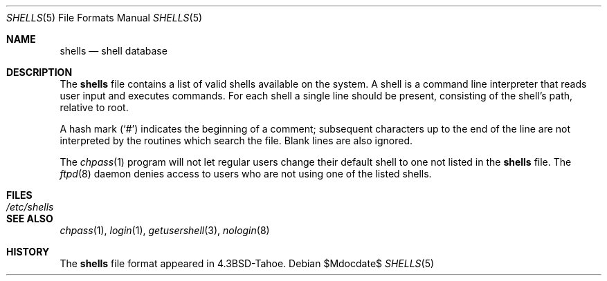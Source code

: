 .\"	$OpenBSD: src/share/man/man5/shells.5,v 1.8 2007/05/31 19:19:58 jmc Exp $
.\"	$NetBSD: shells.5,v 1.3 1994/11/30 19:31:32 jtc Exp $
.\"
.\" Copyright (c) 1986, 1991, 1993
.\"	The Regents of the University of California.  All rights reserved.
.\"
.\" Redistribution and use in source and binary forms, with or without
.\" modification, are permitted provided that the following conditions
.\" are met:
.\" 1. Redistributions of source code must retain the above copyright
.\"    notice, this list of conditions and the following disclaimer.
.\" 2. Redistributions in binary form must reproduce the above copyright
.\"    notice, this list of conditions and the following disclaimer in the
.\"    documentation and/or other materials provided with the distribution.
.\" 3. Neither the name of the University nor the names of its contributors
.\"    may be used to endorse or promote products derived from this software
.\"    without specific prior written permission.
.\"
.\" THIS SOFTWARE IS PROVIDED BY THE REGENTS AND CONTRIBUTORS ``AS IS'' AND
.\" ANY EXPRESS OR IMPLIED WARRANTIES, INCLUDING, BUT NOT LIMITED TO, THE
.\" IMPLIED WARRANTIES OF MERCHANTABILITY AND FITNESS FOR A PARTICULAR PURPOSE
.\" ARE DISCLAIMED.  IN NO EVENT SHALL THE REGENTS OR CONTRIBUTORS BE LIABLE
.\" FOR ANY DIRECT, INDIRECT, INCIDENTAL, SPECIAL, EXEMPLARY, OR CONSEQUENTIAL
.\" DAMAGES (INCLUDING, BUT NOT LIMITED TO, PROCUREMENT OF SUBSTITUTE GOODS
.\" OR SERVICES; LOSS OF USE, DATA, OR PROFITS; OR BUSINESS INTERRUPTION)
.\" HOWEVER CAUSED AND ON ANY THEORY OF LIABILITY, WHETHER IN CONTRACT, STRICT
.\" LIABILITY, OR TORT (INCLUDING NEGLIGENCE OR OTHERWISE) ARISING IN ANY WAY
.\" OUT OF THE USE OF THIS SOFTWARE, EVEN IF ADVISED OF THE POSSIBILITY OF
.\" SUCH DAMAGE.
.\"
.\"     @(#)shells.5	8.1 (Berkeley) 6/5/93
.\"
.Dd $Mdocdate$
.Dt SHELLS 5
.Os
.Sh NAME
.Nm shells
.Nd shell database
.Sh DESCRIPTION
The
.Nm
file contains a list of valid shells available on the system.
A shell is a command line interpreter that reads user input and executes
commands.
For each shell a single line should be present, consisting of the
shell's path, relative to root.
.Pp
A hash mark
.Pq Sq #
indicates the beginning of a comment; subsequent
characters up to the end of the line are not interpreted by the
routines which search the file.
Blank lines are also ignored.
.Pp
The
.Xr chpass 1
program will not let regular users change their default shell to one not
listed in the
.Nm
file.
The
.Xr ftpd 8
daemon denies access to users who are not using one of the listed shells.
.Sh FILES
.Bl -tag -width /etc/shells -compact
.It Pa /etc/shells
.El
.Sh SEE ALSO
.Xr chpass 1 ,
.Xr login 1 ,
.Xr getusershell 3 ,
.Xr nologin 8
.Sh HISTORY
The
.Nm
file format appeared in
.Bx 4.3 tahoe .
